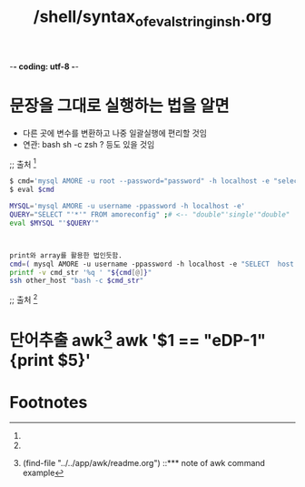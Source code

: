 -*- coding: utf-8 -*-
#+STARTUP: showeverything indent
#+TITLE: /shell/syntax_of_eval_string_in_sh.org

* 문장을 그대로 실행하는 법을 알면 
- 다른 곳에 변수를 변환하고 나중 일괄실행에 편리할 것임
- 연관: bash sh -c zsh ? 등도 있을 것임 

;; 출처 [fn:2]
#+BEGIN_SRC sh
$ cmd='mysql AMORE -u root --password="password" -h localhost -e "select host from amoreconfig"'
$ eval $cmd

MYSQL='mysql AMORE -u username -ppassword -h localhost -e'
QUERY="SELECT "'*'" FROM amoreconfig" ;# <-- "double"'single'"double"
eval $MYSQL "'$QUERY'"



print와 array를 활용한 법인듯함.
cmd=( mysql AMORE -u username -ppassword -h localhost -e "SELECT  host  FROM amoreconfig" )
printf -v cmd_str '%q ' "${cmd[@]}"
ssh other_host "bash -c $cmd_str"
#+END_SRC
;; 출처 [fn:2]


* 단어추출 awk[fn:1] awk '$1 == "eDP-1" {print $5}'

* Footnotes

[fn:2] # 출처:  [[https://stackoverflow.com/questions/2005192/how-to-execute-a-bash-command-stored-as-a-string-with-quotes-and-asterisk][scripting - How to execute a bash command stored as a string with quotes and asterisk - Stack Overflow]]

[fn:1] (find-file "../../app/awk/readme.org") ::*** note of awk command example



